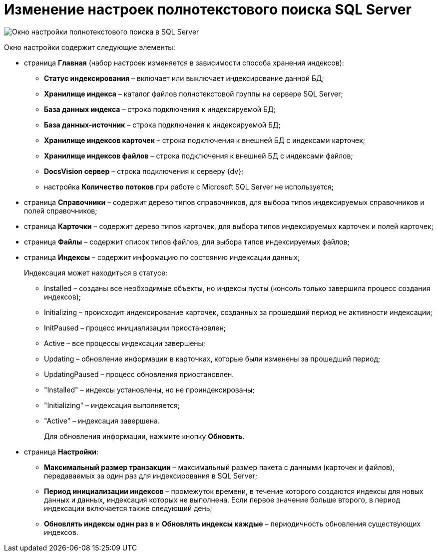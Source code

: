 = Изменение настроек полнотекстового поиска SQL Server

image::AddDbToFulltextIndexingEnable.png[Окно настройки полнотекстового поиска в SQL Server]

Окно настройки содержит следующие элементы:

* страница *Главная* (набор настроек изменяется в зависимости способа хранения индексов):
** *Статус индексирования* – включает или выключает индексирование данной БД;
** *Хранилище индекса* – каталог файлов полнотекстовой группы на сервере SQL Server;
** *База данных индекса* – строка подключения к индексируемой БД;
** *База данных-источник* – строка подключения к индексируемой БД;
** *Хранилище индексов карточек* – строка подключения к внешней БД с индексами карточек;
** *Хранилище индексов файлов* – строка подключения к внешней БД с индексами файлов;
** *DocsVision сервер* – строка подключения к серверу {dv};
** настройка *Количество потоков* при работе с Microsoft SQL Server не используется;
* страница *Справочники* – содержит дерево типов справочников, для выбора типов индексируемых справочников и полей справочников;
* страница *Карточки* – содержит дерево типов карточек, для выбора типов индексируемых карточек и полей карточек;
* страница *Файлы* – содержит список типов файлов, для выбора типов индексируемых файлов;
* страница *Индексы* – содержит информацию по состоянию индексации данных;
+
Индексация может находиться в статусе:

** Installed – созданы все необходимые объекты, но индексы пусты (консоль только завершила процесс создания индексов);
** Initializing – происходит индексирование карточек, созданных за прошедший период не активности индексации;
** InitPaused – процесс инициализации приостановлен;
** Active – все процессы индексации завершены;
** Updating – обновление информации в карточках, которые были изменены за прошедший период;
** UpdatingPaused – процесс обновления приостановлен.

** "Installed" – индексы установлены, но не проиндексированы;
** "Initializing" – индексация выполняется;
** "Active" – индексация завершена.
+
Для обновления информации, нажмите кнопку *Обновить*.
* страница *Настройки*:
** *Максимальный размер транзакции* – максимальный размер пакета с данными (карточек и файлов), передаваемых за один раз для индексирования в SQL Server;
** *Период инициализации индексов* – промежуток времени, в течение которого создаются индексы для новых данных и данных, индексация которых не выполнена. Если первое значение больше второго, в период индексации включается также следующий день;
** *Обновлять индексы один раз в* и *Обновлять индексы каждые* – периодичность обновления существующих индексов.

